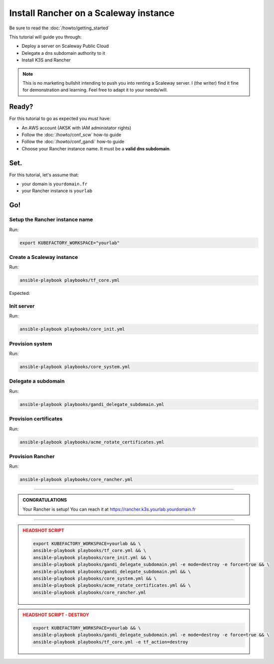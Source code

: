 ##########################################
Install Rancher on a Scaleway instance
##########################################

Be sure to read the :doc:`/howto/getting_started`

This tutorial will guide you through:

* Deploy a server on Scaleway Public Cloud
* Delegate a dns subdomain authority to it
* Install K3S and Rancher

.. note::

    This is no marketing bullshit intending to push you into renting a Scaleway server.
    I (the writer) find it fine for demonstration and learning. Feel free to adapt it to your needs/will.

******
Ready?
******

For this tutorial to go as expected you must have:

* An AWS account (AKSK with IAM administator rights)
* Follow the :doc:`/howto/conf_scw` how-to guide
* Follow the :doc:`/howto/conf_gandi` how-to guide
* Choose your Rancher instance name. It must be a **valid dns subdomain**. 

******
Set.
******

For this tutorial, let's assume that:

* your domain is ``yourdomain.fr``
* your Rancher instance is ``yourlab``

******
Go!
******

Setup the Rancher instance name
==========================================

Run:

.. code:: bash

    export KUBEFACTORY_WORKSPACE="yourlab"

Create a Scaleway instance
==========================================

Run:

.. code:: bash

    ansible-playbook playbooks/tf_core.yml

Expected:

Init server
==========================================

Run:

.. code:: bash

    ansible-playbook playbooks/core_init.yml


Provision system
==========================================

Run:

.. code:: bash

    ansible-playbook playbooks/core_system.yml

Delegate a subdomain
==========================================

Run:

.. code:: bash

    ansible-playbook playbooks/gandi_delegate_subdomain.yml



Provision certificates
==========================================

Run:

.. code:: bash

    ansible-playbook playbooks/acme_rotate_certificates.yml

Provision Rancher
==========================================

Run:

.. code:: bash

    ansible-playbook playbooks/core_rancher.yml

----

.. admonition:: CONGRATULATIONS
    :class: important

    Your Rancher is setup! You can reach it at `<https://rancher.k3s.yourlab.yourdomain.fr>`_

----

.. admonition:: HEADSHOT SCRIPT
    :class: danger

    .. code:: bash

        export KUBEFACTORY_WORKSPACE=yourlab && \
        ansible-playbook playbooks/tf_core.yml && \
        ansible-playbook playbooks/core_init.yml && \
        ansible-playbook playbooks/gandi_delegate_subdomain.yml -e mode=destroy -e force=true && \
        ansible-playbook playbooks/gandi_delegate_subdomain.yml && \
        ansible-playbook playbooks/core_system.yml && \
        ansible-playbook playbooks/acme_rotate_certificates.yml && \
        ansible-playbook playbooks/core_rancher.yml

.. admonition:: HEADSHOT SCRIPT - DESTROY
    :class: danger

    .. code:: bash

        export KUBEFACTORY_WORKSPACE=yourlab && \
        ansible-playbook playbooks/gandi_delegate_subdomain.yml -e mode=destroy -e force=true && \
        ansible-playbook playbooks/tf_core.yml -e tf_action=destroy
